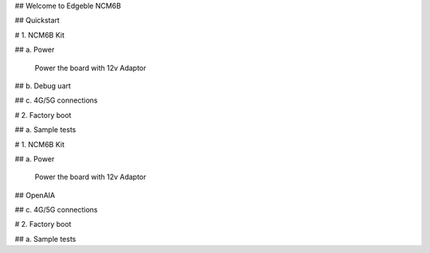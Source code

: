 ## Welcome to Edgeble NCM6B

## Quickstart

#  1. NCM6B Kit

## a. Power

        Power the board with 12v Adaptor

## b. Debug uart

## c. 4G/5G connections

#  2. Factory boot

## a. Sample tests


#  1. NCM6B Kit

## a. Power

        Power the board with 12v Adaptor

## OpenAIA

## c. 4G/5G connections

#  2. Factory boot

## a. Sample tests


